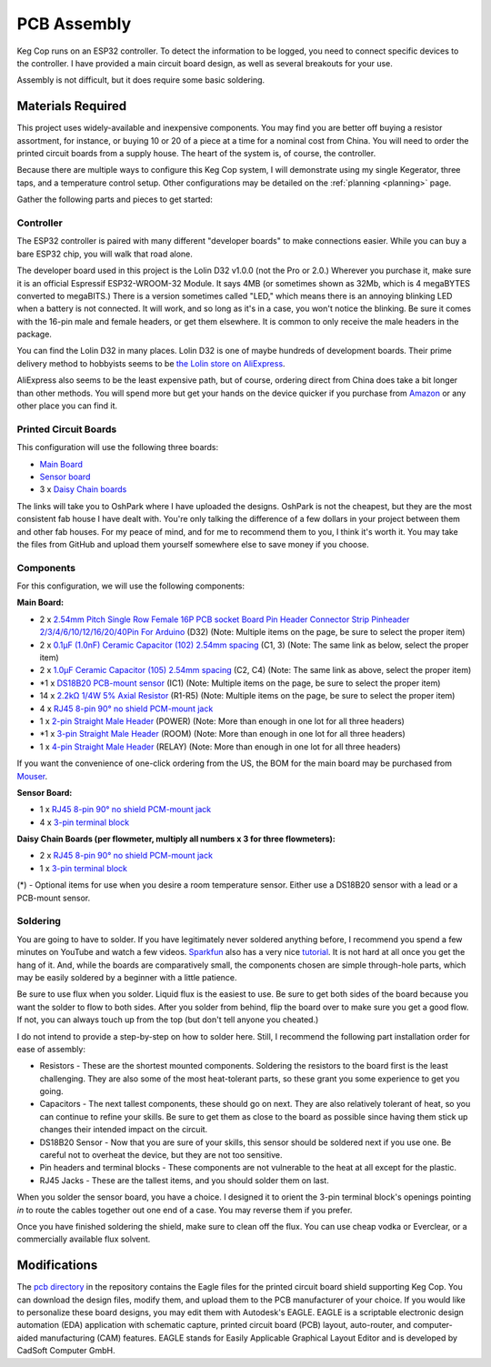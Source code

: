 .. _pcb:

PCB Assembly
#####################

Keg Cop runs on an ESP32 controller. To detect the information to be logged, you need to connect specific devices to the controller. I have provided a main circuit board design, as well as several breakouts for your use.

Assembly is not difficult, but it does require some basic soldering.

Materials Required
*********************

This project uses widely-available and inexpensive components. You may find you are better off buying a resistor assortment, for instance, or buying 10 or 20 of a piece at a time for a nominal cost from China.  You will need to order the printed circuit boards from a supply house. The heart of the system is, of course, the controller.

Because there are multiple ways to configure this Keg Cop system, I will demonstrate using my single Kegerator, three taps, and a temperature control setup. Other configurations may be detailed on the :ref:`planning <planning>` page.

Gather the following parts and pieces to get started:

Controller
============

The ESP32 controller is paired with many different "developer boards" to make connections easier. While you can buy a bare ESP32 chip, you will walk that road alone.

The developer board used in this project is the Lolin D32 v1.0.0 (not the Pro or 2.0.) Wherever you purchase it, make sure it is an official Espressif ESP32-WROOM-32 Module. It says 4MB (or sometimes shown as 32Mb, which is 4 megaBYTES converted to megaBITS.)  There is a version sometimes called "LED," which means there is an annoying blinking LED when a battery is not connected.  It will work, and so long as it's in a case, you won't notice the blinking.  Be sure it comes with the 16-pin male and female headers, or get them elsewhere. It is common to only receive the male headers in the package.

.. image:: lolin_d32.jpg
   :scale: 50%
   :align: center
   :alt: Lolin D32 v1.0.0

You can find the Lolin D32 in many places.  Lolin D32 is one of maybe hundreds of development boards. Their prime delivery method to hobbyists seems to be `the Lolin store on AliExpress <https://www.aliexpress.com/item/32808551116.html>`_.

AliExpress also seems to be the least expensive path, but of course, ordering direct from China does take a bit longer than other methods.  You will spend more but get your hands on the device quicker if you purchase from `Amazon <https://www.amazon.com/Genuine-Original-LOLIN-D32-V2-0-0/dp/B07T1SCXYW>`_ or any other place you can find it.

Printed Circuit Boards
==========================

This configuration will use the following three boards:

- `Main Board <https://oshpark.com/shared_projects/UQZn4ng4>`_
- `Sensor board <https://oshpark.com/shared_projects/MkSWgv0t>`_
- 3 x `Daisy Chain boards <https://oshpark.com/shared_projects/Zc4zPNjI>`_

The links will take you to OshPark where I have uploaded the designs.  OshPark is not the cheapest, but they are the most consistent fab house I have dealt with.  You're only talking the difference of a few dollars in your project between them and other fab houses.  For my peace of mind, and for me to recommend them to you, I think it's worth it.  You may take the files from GitHub and upload them yourself somewhere else to save money if you choose.

Components
================

For this configuration, we will use the following components:

**Main Board:**

- 2 x `2.54mm Pitch Single Row Female 16P PCB socket Board Pin Header Connector Strip Pinheader 2/3/4/6/10/12/16/20/40Pin For Arduino <https://www.aliexpress.com/item/1005001418544370.html?algo_exp_id=d7709a47-14ca-46e1-bdcb-fe609affb88a-0>`_ (D32) (Note: Multiple items on the page, be sure to select the proper item)
- 2 x `0.1μF (1.0nF) Ceramic Capacitor (102) 2.54mm spacing <https://www.aliexpress.com/item/32868001945.html>`_ (C1, 3) (Note: The same link as below, select the proper item)
- 2 x `1.0μF Ceramic Capacitor (105) 2.54mm spacing <https://www.aliexpress.com/item/32868001945.html>`_ (C2, C4) (Note: The same link as above, select the proper item)
- \*1 x `DS18B20 PCB-mount sensor <https://www.aliexpress.com/item/1901263688.html>`_ (IC1) (Note: Multiple items on the page, be sure to select the proper item)
- 14 x `2.2kΩ 1/4W 5% Axial Resistor <https://www.aliexpress.com/item/32660635741.html>`_ (R1-R5) (Note: Multiple items on the page, be sure to select the proper item)
- 4 x `RJ45 8-pin 90° no shield PCM-mount jack <https://www.aliexpress.com/item/32736146888.html>`_
- 1 x `2-pin Straight Male Header <https://www.aliexpress.com/item/2040310671.html>`_ (POWER) (Note: More than enough in one lot for all three headers)
- \*1 x `3-pin Straight Male Header <https://www.aliexpress.com/item/2040310671.html>`_ (ROOM) (Note: More than enough in one lot for all three headers)
- 1 x `4-pin Straight Male Header <https://www.aliexpress.com/item/2040310671.html>`_ (RELAY) (Note: More than enough in one lot for all three headers)

If you want the convenience of one-click ordering from the US, the BOM for the main board may be purchased from `Mouser <https://www.mouser.com/ProjectManager/ProjectDetail.aspx?AccessID=7085525c8d>`_.

**Sensor Board:**

- 1 x `RJ45 8-pin 90° no shield PCM-mount jack <https://www.aliexpress.com/item/32736146888.html>`_
- 4 x `3-pin terminal block <https://www.aliexpress.com/item/32965348107.html>`_

**Daisy Chain Boards (per flowmeter, multiply all numbers x 3 for three flowmeters):**

- 2 x `RJ45 8-pin 90° no shield PCM-mount jack <https://www.aliexpress.com/item/32736146888.html>`_
- 1 x `3-pin terminal block <https://www.aliexpress.com/item/32965348107.html>`_

(*) - Optional items for use when you desire a room temperature sensor. Either use a DS18B20 sensor with a lead or a PCB-mount sensor.

Soldering
===========

You are going to have to solder.  If you have legitimately never soldered anything before, I recommend you spend a few minutes on YouTube and watch a few videos.  `Sparkfun <https://learn.sparkfun.com/>`_ also has a very nice `tutorial <https://learn.sparkfun.com/tutorials/how-to-solder-through-hole-soldering>`_. It is not hard at all once you get the hang of it.  And, while the boards are comparatively small, the components chosen are simple through-hole parts, which may be easily soldered by a beginner with a little patience.

Be sure to use flux when you solder. Liquid flux is the easiest to use. Be sure to get both sides of the board because you want the solder to flow to both sides.  After you solder from behind, flip the board over to make sure you get a good flow. If not, you can always touch up from the top (but don't tell anyone you cheated.)

I do not intend to provide a step-by-step on how to solder here. Still, I recommend the following part installation order for ease of assembly:

- Resistors - These are the shortest mounted components. Soldering the resistors to the board first is the least challenging. They are also some of the most heat-tolerant parts, so these grant you some experience to get you going.
- Capacitors - The next tallest components, these should go on next. They are also relatively tolerant of heat, so you can continue to refine your skills. Be sure to get them as close to the board as possible since having them stick up changes their intended impact on the circuit.
- DS18B20 Sensor - Now that you are sure of your skills, this sensor should be soldered next if you use one. Be careful not to overheat the device, but they are not too sensitive.
- Pin headers and terminal blocks - These components are not vulnerable to the heat at all except for the plastic.
- RJ45 Jacks - These are the tallest items, and you should solder them on last.

When you solder the sensor board, you have a choice. I designed it to orient the 3-pin terminal block's openings pointing *in* to route the cables together out one end of a case. You may reverse them if you prefer.

Once you have finished soldering the shield, make sure to clean off the flux. You can use cheap vodka or Everclear, or a commercially available flux solvent.

Modifications
***************

The `pcb directory <https://github.com/lbussy/keg-cop/tree/master/pcb>`_ in the repository contains the Eagle files for the printed circuit board shield supporting Keg Cop.  You can download the design files, modify them, and upload them to the PCB manufacturer of your choice.  If you would like to personalize these board designs, you may edit them with Autodesk's EAGLE. EAGLE is a scriptable electronic design automation (EDA) application with schematic capture, printed circuit board (PCB) layout, auto-router, and computer-aided manufacturing (CAM) features. EAGLE stands for Easily Applicable Graphical Layout Editor and is developed by CadSoft Computer GmbH.

